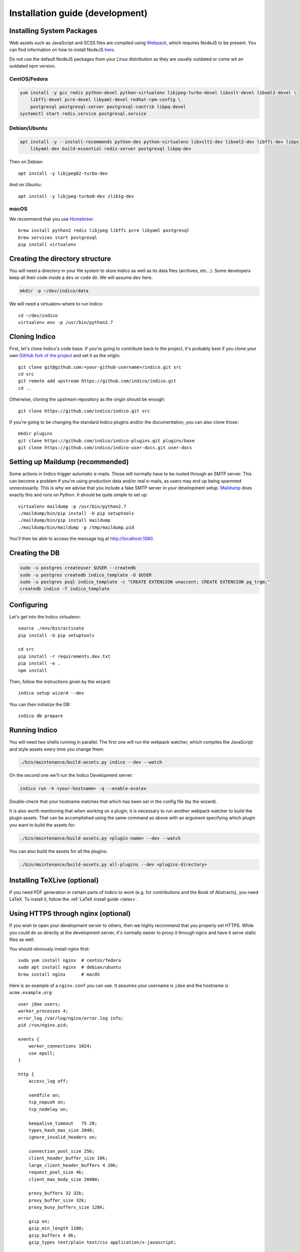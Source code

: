.. _install-dev:

Installation guide (development)
================================

Installing System Packages
--------------------------

Web assets such as JavaScript and SCSS files are compiled using `Webpack <https://webpack.js.org>`_, which
requires NodeJS to be present. You can find information on how to install NodeJS
`here <https://nodejs.org/en/download/package-manager/>`_.

Do not use the default NodeJS packages from your Linux distribution as they are usually outdated or come wit
an outdated npm version.

CentOS/Fedora
+++++++++++++

.. code-block:: shell

    yum install -y gcc redis python-devel python-virtualenv libjpeg-turbo-devel libxslt-devel libxml2-devel \
        libffi-devel pcre-devel libyaml-devel redhat-rpm-config \
        postgresql postgresql-server postgresql-contrib libpq-devel
    systemctl start redis.service postgresql.service


Debian/Ubuntu
+++++++++++++

.. code-block:: shell

    apt install -y --install-recommends python-dev python-virtualenv libxslt1-dev libxml2-dev libffi-dev libpcre3-dev \
        libyaml-dev build-essential redis-server postgresql libpq-dev

Then on Debian::

    apt install -y libjpeg62-turbo-dev

And on Ubuntu::

    apt install -y libjpeg-turbo8-dev zlib1g-dev


macOS
+++++

We recommend that you use `Homebrew <https://brew.sh/>`_::

    brew install python2 redis libjpeg libffi pcre libyaml postgresql
    brew services start postgresql
    pip install virtualenv


Creating the directory structure
--------------------------------

You will need a directory in your file system to store Indico as well as its data files (archives, etc...). Some
developers keep all their code inside a ``dev`` or ``code`` dir. We will assume ``dev`` here.

.. code-block:: shell

    mkdir -p ~/dev/indico/data

We will need a virtualenv where to run Indico::

    cd ~/dev/indico
    virtualenv env -p /usr/bin/python2.7


Cloning Indico
--------------

First, let's clone Indico's code base. If you're going to contribute back to the project, it's probably best if you
clone your own `GitHub fork of the project <https://help.github.com/articles/fork-a-repo/>`_ and set it as the origin::

    git clone git@github.com:<your-github-username>/indico.git src
    cd src
    git remote add upstream https://github.com/indico/indico.git
    cd ..

Otherwise, cloning the upstream repository as the origin should be enough::

    git clone https://github.com/indico/indico.git src

If you're going to be changing the standard Indico plugins and/or the documentation, you can also clone those::

    mkdir plugins
    git clone https://github.com/indico/indico-plugins.git plugins/base
    git clone https://github.com/indico/indico-user-docs.git user-docs


Setting up Maildump (recommended)
---------------------------------

Some actions in Indico trigger automatic e-mails. Those will normally have to be routed through an SMTP server.
This can become a problem if you're using production data and/or real e-mails, as users may end up being spammed
unnecessarily. This is why we advise that you include a fake SMTP server in your development setup.
`Maildump <https://github.com/ThiefMaster/maildump>`_ does exactly this and runs on Python. It should be quite simple
to set up::

    virtualenv maildump -p /usr/bin/python2.7
    ./maildump/bin/pip install -U pip setuptools
    ./maildump/bin/pip install maildump
    ./maildump/bin/maildump -p /tmp/maildump.pid

You'll then be able to access the message log at `<http://localhost:1080>`_.


Creating the DB
---------------

.. code-block:: shell

    sudo -u postgres createuser $USER --createdb
    sudo -u postgres createdb indico_template -O $USER
    sudo -u postgres psql indico_template -c "CREATE EXTENSION unaccent; CREATE EXTENSION pg_trgm;"
    createdb indico -T indico_template


Configuring
-----------

Let's get into the Indico virtualenv::

    source ./env/bin/activate
    pip install -U pip setuptools

    cd src
    pip install -r requirements.dev.txt
    pip install -e .
    npm install

Then, follow the instructions given by the wizard::

    indico setup wizard --dev

You can then initialize the DB::

    indico db prepare


Running Indico
--------------

You will need two shells running in parallel. The first one will run the webpack watcher, which compiles
the JavaScript and style assets every time you change them:

.. code-block:: shell

    ./bin/maintenance/build-assets.py indico --dev --watch

On the second one we'll run the Indico Development server:

.. code-block:: shell

    indico run -h <your-hostname> -q --enable-evalex

Double-check that your hostname matches that which has been set in the config file (by the wizard).

It is also worth mentioning that when working on a plugin, it is necessary to run another webpack watcher
to build the plugin assets. That can be accomplished using the same command as above with an argument specifying
which plugin you want to build the assets for:

.. code-block:: shell

    ./bin/maintenance/build-assets.py <plugin-name> --dev --watch

You can also build the assets for all the plugins:

.. code-block:: shell

    ./bin/maintenance/build-assets.py all-plugins --dev <plugins-directory>


Installing TeXLive (optional)
-----------------------------

If you need PDF generation in certain parts of Indico to work (e.g.
for contributions and the Book of Abstracts), you need LaTeX.  To
install it, follow the :ref:`LaTeX install guide <latex>`.


Using HTTPS through nginx (optional)
------------------------------------

If you wish to open your development server to others, then we highly recommend that you properly set HTTPS. While
you could do so directly at the development server, it's normally easier to proxy it through nginx and have it serve
static files as well.

You should obviously install nginx first::

    sudo yum install nginx  # centos/fedora
    sudo apt install nginx  # debian/ubuntu
    brew install nginx      # macOS

Here is an example of a ``nginx.conf`` you can use. It assumes your username is ``jdoe`` and the hostname is
``acme.example.org``::

    user jdoe users;
    worker_processes 4;
    error_log /var/log/nginx/error.log info;
    pid /run/nginx.pid;

    events {
        worker_connections 1024;
        use epoll;
    }

    http {
        access_log off;

        sendfile on;
        tcp_nopush on;
        tcp_nodelay on;

        keepalive_timeout   75 20;
        types_hash_max_size 2048;
        ignore_invalid_headers on;

        connection_pool_size 256;
        client_header_buffer_size 10k;
        large_client_header_buffers 4 20k;
        request_pool_size 4k;
        client_max_body_size 2048m;

        proxy_buffers 32 32k;
        proxy_buffer_size 32k;
        proxy_busy_buffers_size 128k;

        gzip on;
        gzip_min_length 1100;
        gzip_buffers 4 8k;
        gzip_types text/plain text/css application/x-javascript;

        include             /etc/nginx/mime.types;
        default_type        application/octet-stream;

        server {
            listen [::]:80 ipv6only=off;
            server_name acme.example.org;

            access_log /var/log/nginx/acme.access_log combined;
            error_log /var/log/nginx/acme.error_log info;

            root /var/empty;

            return 302 https://$server_name$request_uri;
        }

        server {
            listen [::]:443 ipv6only=off http2;
            server_name acme.example.org;

            ssl on;
            ssl_protocols TLSv1 TLSv1.1 TLSv1.2;
            ssl_ciphers ECDHE-RSA-AES256-GCM-SHA384:ECDHE-RSA-AES128-GCM-SHA256:DHE-RSA-AES256-GCM-SHA384:ECDHE-RSA-AES256-SHA384:ECDHE-RSA-AES128-SHA256:ECDHE-RSA-AES256-SHA:ECDHE-RSA-AES128-SHA:DHE-RSA-AES256-SHA:DHE-RSA-AES128-SHA;
            ssl_prefer_server_ciphers on;
            ssl_certificate /home/jdoe/acme.crt;
            ssl_certificate_key /home/jdoe/acme.key;

            access_log /var/log/nginx/acme.ssl_access_log combined;
            error_log /var/log/nginx/acme.ssl_error_log info;

            root /var/empty;


            location ~ ^/(images|fonts)(.*)/(.+?)(__v[0-9a-f]+)?\.([^.]+)$ {
                alias /home/jdoe/dev/indico/src/indico/web/static/$1$2/$3.$5;
            }

            location ~ ^/(css|dist|images|fonts)/(.*)$ {
                alias /home/jdoe/dev/indico/src/indico/web/static/$1/$2;
            }

            location / {
                proxy_pass http://127.0.0.1:8000;
                proxy_set_header Host $server_name;
                proxy_set_header X-Forwarded-For $remote_addr;
                proxy_set_header X-Forwarded-Proto $scheme;
            }
        }
    }

This configuration also assumes you've already got a secret key and certificate stored in ``~/acme.key`` and
``acme.crt`` respectively. In most cases you will probably use a self-signed certificate. There are many guides on-line
on `how to generate a self-signed certificate <https://devcenter.heroku.com/articles/ssl-certificate-self>`_, so we will
not cover it here.

If you're using SELinux, you will need to set the following configuration options::

    sudo setsebool -P httpd_can_network_connect 1
    sudo setsebool -P httpd_read_user_content 1

Uploading large files will probably fail unless you do::

    sudo chown -R jdoe:nginx /var/lib/nginx/tmp/

The Indico dev server should be run with the ``--proxy`` option::

    indico run -h 127.0.0.1 -p 8000 -q --enable-evalex --url https://acme.example.org --proxy

You can then start nginx and access ``https://acme.example.org`` directly.
